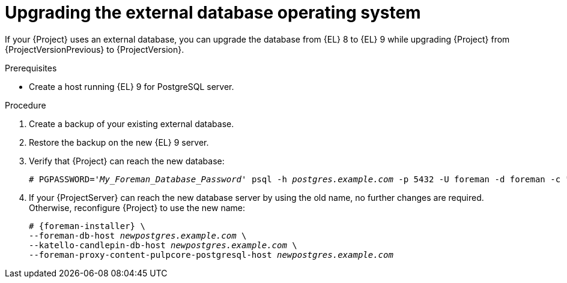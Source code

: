 :_mod-docs-content-type: PROCEDURE

[id="upgrading-the-external-database-operating-system"]
= Upgrading the external database operating system

If your {Project} uses an external database, you can upgrade the database from {EL} 8 to {EL} 9 while upgrading {Project} from {ProjectVersionPrevious} to {ProjectVersion}.

.Prerequisites
* Create a host running {EL} 9 for PostgreSQL server.
ifdef::katello,orcharhino,satellite[]
For more information, see {InstallingServerDocURL}preparing-for-using-external-databases_{context}[Preparing {Project} for using external databases].
endif::[]

.Procedure
. Create a backup of your existing external database.
. Restore the backup on the new {EL} 9 server.
. Verify that {Project} can reach the new database:
+
[options="nowrap", subs="+quotes,verbatim,attributes"]
----
# PGPASSWORD='_My_Foreman_Database_Password_' psql -h _postgres.example.com_ -p 5432 -U foreman -d foreman -c "SELECT 1 as ping"
----
. If your {ProjectServer} can reach the new database server by using the old name, no further changes are required.
Otherwise, reconfigure {Project} to use the new name:
+
[options="nowrap", subs="+quotes,verbatim,attributes"]
----
# {foreman-installer} \
--foreman-db-host _newpostgres.example.com_ \
--katello-candlepin-db-host _newpostgres.example.com_ \
--foreman-proxy-content-pulpcore-postgresql-host _newpostgres.example.com_
----

